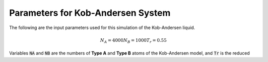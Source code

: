 ==================================
Parameters for Kob-Andersen System
==================================

The following are the input parameters used for this
simulation of the Kob-Andersen liquid.

.. math::

   N_A = 4000
   N_B = 1000
   T_r = 0.55

Variables :code:`NA` and :code:`NB` are the numbers of
**Type A** and **Type B** atoms of the Kob-Andersen
model, and :code:`Tr` is the reduced 



.. vim: tw=55:ts=4:sts=4:sw=4:et:sta

